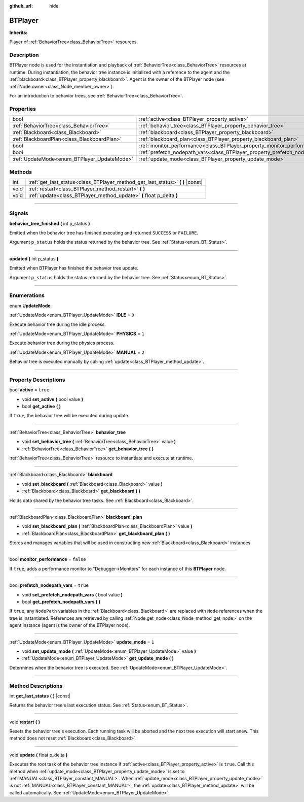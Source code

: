 :github_url: hide

.. DO NOT EDIT THIS FILE!!!
.. Generated automatically from Godot engine sources.
.. Generator: https://github.com/godotengine/godot/tree/4.2/doc/tools/make_rst.py.
.. XML source: https://github.com/godotengine/godot/tree/4.2/modules/limboai/doc_classes/BTPlayer.xml.

.. _class_BTPlayer:

BTPlayer
========

**Inherits:** 

Player of :ref:`BehaviorTree<class_BehaviorTree>` resources.

.. rst-class:: classref-introduction-group

Description
-----------

BTPlayer node is used for the instantiation and playback of :ref:`BehaviorTree<class_BehaviorTree>` resources at runtime. During instantiation, the behavior tree instance is initialized with a reference to the agent and the :ref:`blackboard<class_BTPlayer_property_blackboard>`. Agent is the owner of the BTPlayer node (see :ref:`Node.owner<class_Node_member_owner>`).

For an introduction to behavior trees, see :ref:`BehaviorTree<class_BehaviorTree>`.

.. rst-class:: classref-reftable-group

Properties
----------

.. table::
   :widths: auto

   +---------------------------------------------+-------------------------------------------------------------------------------+-----------+
   | bool                                        | :ref:`active<class_BTPlayer_property_active>`                                 | ``true``  |
   +---------------------------------------------+-------------------------------------------------------------------------------+-----------+
   | :ref:`BehaviorTree<class_BehaviorTree>`     | :ref:`behavior_tree<class_BTPlayer_property_behavior_tree>`                   |           |
   +---------------------------------------------+-------------------------------------------------------------------------------+-----------+
   | :ref:`Blackboard<class_Blackboard>`         | :ref:`blackboard<class_BTPlayer_property_blackboard>`                         |           |
   +---------------------------------------------+-------------------------------------------------------------------------------+-----------+
   | :ref:`BlackboardPlan<class_BlackboardPlan>` | :ref:`blackboard_plan<class_BTPlayer_property_blackboard_plan>`               |           |
   +---------------------------------------------+-------------------------------------------------------------------------------+-----------+
   | bool                                        | :ref:`monitor_performance<class_BTPlayer_property_monitor_performance>`       | ``false`` |
   +---------------------------------------------+-------------------------------------------------------------------------------+-----------+
   | bool                                        | :ref:`prefetch_nodepath_vars<class_BTPlayer_property_prefetch_nodepath_vars>` | ``true``  |
   +---------------------------------------------+-------------------------------------------------------------------------------+-----------+
   | :ref:`UpdateMode<enum_BTPlayer_UpdateMode>` | :ref:`update_mode<class_BTPlayer_property_update_mode>`                       | ``1``     |
   +---------------------------------------------+-------------------------------------------------------------------------------+-----------+

.. rst-class:: classref-reftable-group

Methods
-------

.. table::
   :widths: auto

   +------+-----------------------------------------------------------------------------------+
   | int  | :ref:`get_last_status<class_BTPlayer_method_get_last_status>` **(** **)** |const| |
   +------+-----------------------------------------------------------------------------------+
   | void | :ref:`restart<class_BTPlayer_method_restart>` **(** **)**                         |
   +------+-----------------------------------------------------------------------------------+
   | void | :ref:`update<class_BTPlayer_method_update>` **(** float p_delta **)**             |
   +------+-----------------------------------------------------------------------------------+

.. rst-class:: classref-section-separator

----

.. rst-class:: classref-descriptions-group

Signals
-------

.. _class_BTPlayer_signal_behavior_tree_finished:

.. rst-class:: classref-signal

**behavior_tree_finished** **(** int p_status **)**

Emitted when the behavior tree has finished executing and returned ``SUCCESS`` or ``FAILURE``.

Argument ``p_status`` holds the status returned by the behavior tree. See :ref:`Status<enum_BT_Status>`.

.. rst-class:: classref-item-separator

----

.. _class_BTPlayer_signal_updated:

.. rst-class:: classref-signal

**updated** **(** int p_status **)**

Emitted when BTPlayer has finished the behavior tree update.

Argument ``p_status`` holds the status returned by the behavior tree. See :ref:`Status<enum_BT_Status>`.

.. rst-class:: classref-section-separator

----

.. rst-class:: classref-descriptions-group

Enumerations
------------

.. _enum_BTPlayer_UpdateMode:

.. rst-class:: classref-enumeration

enum **UpdateMode**:

.. _class_BTPlayer_constant_IDLE:

.. rst-class:: classref-enumeration-constant

:ref:`UpdateMode<enum_BTPlayer_UpdateMode>` **IDLE** = ``0``

Execute behavior tree during the idle process.

.. _class_BTPlayer_constant_PHYSICS:

.. rst-class:: classref-enumeration-constant

:ref:`UpdateMode<enum_BTPlayer_UpdateMode>` **PHYSICS** = ``1``

Execute behavior tree during the physics process.

.. _class_BTPlayer_constant_MANUAL:

.. rst-class:: classref-enumeration-constant

:ref:`UpdateMode<enum_BTPlayer_UpdateMode>` **MANUAL** = ``2``

Behavior tree is executed manually by calling :ref:`update<class_BTPlayer_method_update>`.

.. rst-class:: classref-section-separator

----

.. rst-class:: classref-descriptions-group

Property Descriptions
---------------------

.. _class_BTPlayer_property_active:

.. rst-class:: classref-property

bool **active** = ``true``

.. rst-class:: classref-property-setget

- void **set_active** **(** bool value **)**
- bool **get_active** **(** **)**

If ``true``, the behavior tree will be executed during update.

.. rst-class:: classref-item-separator

----

.. _class_BTPlayer_property_behavior_tree:

.. rst-class:: classref-property

:ref:`BehaviorTree<class_BehaviorTree>` **behavior_tree**

.. rst-class:: classref-property-setget

- void **set_behavior_tree** **(** :ref:`BehaviorTree<class_BehaviorTree>` value **)**
- :ref:`BehaviorTree<class_BehaviorTree>` **get_behavior_tree** **(** **)**

:ref:`BehaviorTree<class_BehaviorTree>` resource to instantiate and execute at runtime.

.. rst-class:: classref-item-separator

----

.. _class_BTPlayer_property_blackboard:

.. rst-class:: classref-property

:ref:`Blackboard<class_Blackboard>` **blackboard**

.. rst-class:: classref-property-setget

- void **set_blackboard** **(** :ref:`Blackboard<class_Blackboard>` value **)**
- :ref:`Blackboard<class_Blackboard>` **get_blackboard** **(** **)**

Holds data shared by the behavior tree tasks. See :ref:`Blackboard<class_Blackboard>`.

.. rst-class:: classref-item-separator

----

.. _class_BTPlayer_property_blackboard_plan:

.. rst-class:: classref-property

:ref:`BlackboardPlan<class_BlackboardPlan>` **blackboard_plan**

.. rst-class:: classref-property-setget

- void **set_blackboard_plan** **(** :ref:`BlackboardPlan<class_BlackboardPlan>` value **)**
- :ref:`BlackboardPlan<class_BlackboardPlan>` **get_blackboard_plan** **(** **)**

Stores and manages variables that will be used in constructing new :ref:`Blackboard<class_Blackboard>` instances.

.. rst-class:: classref-item-separator

----

.. _class_BTPlayer_property_monitor_performance:

.. rst-class:: classref-property

bool **monitor_performance** = ``false``

If ``true``, adds a performance monitor to "Debugger->Monitors" for each instance of this **BTPlayer** node.

.. rst-class:: classref-item-separator

----

.. _class_BTPlayer_property_prefetch_nodepath_vars:

.. rst-class:: classref-property

bool **prefetch_nodepath_vars** = ``true``

.. rst-class:: classref-property-setget

- void **set_prefetch_nodepath_vars** **(** bool value **)**
- bool **get_prefetch_nodepath_vars** **(** **)**

If ``true``, any ``NodePath`` variables in the :ref:`Blackboard<class_Blackboard>` are replaced with ``Node`` references when the tree is instantiated. References are retrieved by calling :ref:`Node.get_node<class_Node_method_get_node>` on the agent instance (agent is the owner of the BTPlayer node).

.. rst-class:: classref-item-separator

----

.. _class_BTPlayer_property_update_mode:

.. rst-class:: classref-property

:ref:`UpdateMode<enum_BTPlayer_UpdateMode>` **update_mode** = ``1``

.. rst-class:: classref-property-setget

- void **set_update_mode** **(** :ref:`UpdateMode<enum_BTPlayer_UpdateMode>` value **)**
- :ref:`UpdateMode<enum_BTPlayer_UpdateMode>` **get_update_mode** **(** **)**

Determines when the behavior tree is executed. See :ref:`UpdateMode<enum_BTPlayer_UpdateMode>`.

.. rst-class:: classref-section-separator

----

.. rst-class:: classref-descriptions-group

Method Descriptions
-------------------

.. _class_BTPlayer_method_get_last_status:

.. rst-class:: classref-method

int **get_last_status** **(** **)** |const|

Returns the behavior tree's last execution status. See :ref:`Status<enum_BT_Status>`.

.. rst-class:: classref-item-separator

----

.. _class_BTPlayer_method_restart:

.. rst-class:: classref-method

void **restart** **(** **)**

Resets the behavior tree's execution. Each running task will be aborted and the next tree execution will start anew. This method does not reset :ref:`Blackboard<class_Blackboard>`.

.. rst-class:: classref-item-separator

----

.. _class_BTPlayer_method_update:

.. rst-class:: classref-method

void **update** **(** float p_delta **)**

Executes the root task of the behavior tree instance if :ref:`active<class_BTPlayer_property_active>` is ``true``. Call this method when :ref:`update_mode<class_BTPlayer_property_update_mode>` is set to :ref:`MANUAL<class_BTPlayer_constant_MANUAL>`. When :ref:`update_mode<class_BTPlayer_property_update_mode>` is not :ref:`MANUAL<class_BTPlayer_constant_MANUAL>`, the :ref:`update<class_BTPlayer_method_update>` will be called automatically. See :ref:`UpdateMode<enum_BTPlayer_UpdateMode>`.

.. |virtual| replace:: :abbr:`virtual (This method should typically be overridden by the user to have any effect.)`
.. |const| replace:: :abbr:`const (This method has no side effects. It doesn't modify any of the instance's member variables.)`
.. |vararg| replace:: :abbr:`vararg (This method accepts any number of arguments after the ones described here.)`
.. |constructor| replace:: :abbr:`constructor (This method is used to construct a type.)`
.. |static| replace:: :abbr:`static (This method doesn't need an instance to be called, so it can be called directly using the class name.)`
.. |operator| replace:: :abbr:`operator (This method describes a valid operator to use with this type as left-hand operand.)`
.. |bitfield| replace:: :abbr:`BitField (This value is an integer composed as a bitmask of the following flags.)`
